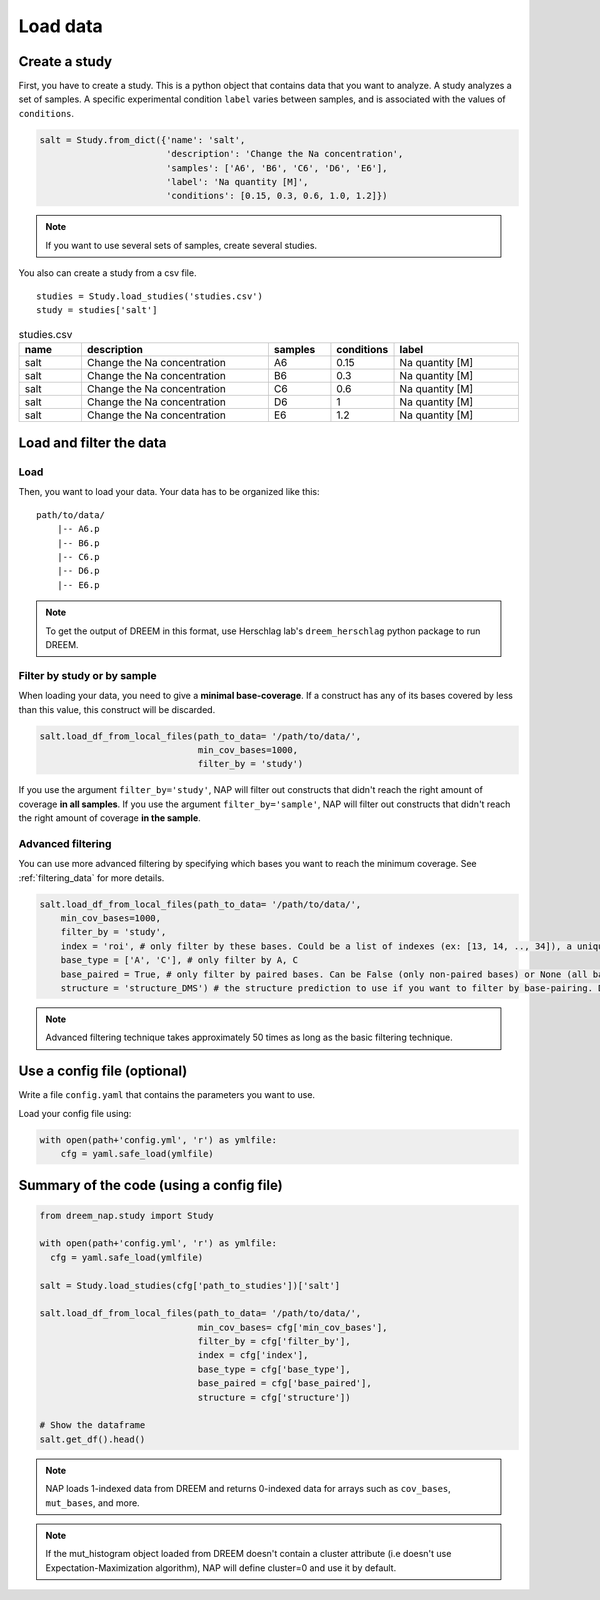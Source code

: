 .. _loading_data:

=========
Load data
=========

Create a study
==============

First, you have to create a study. This is a python object that contains data that you want to analyze. A study analyzes a set of samples. A specific experimental condition ``label`` varies between samples, and is associated with the values of ``conditions``.

.. code-block:: python

    salt = Study.from_dict({'name': 'salt',
                            'description': 'Change the Na concentration', 
                            'samples': ['A6', 'B6', 'C6', 'D6', 'E6'], 
                            'label': 'Na quantity [M]', 
                            'conditions': [0.15, 0.3, 0.6, 1.0, 1.2]})

.. note::
    
    If you want to use several sets of samples, create several studies.


You also can create a study from a csv file.

::

    studies = Study.load_studies('studies.csv')
    study = studies['salt']


.. list-table:: studies.csv
   :widths: 25 75 25 25 50
   :header-rows: 1

   * - name
     - description
     - samples
     - conditions
     - label
   * - salt
     - Change the Na concentration
     - A6
     - 0.15
     - Na quantity [M]
   * - salt
     - Change the Na concentration
     - B6
     - 0.3
     - Na quantity [M]
   * - salt
     - Change the Na concentration
     - C6
     - 0.6
     - Na quantity [M]
   * - salt
     - Change the Na concentration
     - D6
     - 1
     - Na quantity [M]
   * - salt
     - Change the Na concentration
     - E6
     - 1.2
     - Na quantity [M]


Load and filter the data
========================

Load
****


Then, you want to load your data. 
Your data has to be organized like this:

::

    path/to/data/
        |-- A6.p
        |-- B6.p
        |-- C6.p
        |-- D6.p
        |-- E6.p

.. note::

    To get the output of DREEM in this format, use Herschlag lab's ``dreem_herschlag`` python package to run DREEM.

Filter by study or by sample
****************************

When loading your data, you need to give a **minimal base-coverage**.
If a construct has any of its bases covered by less than this value, this construct will be discarded.

.. code-block:: python

    salt.load_df_from_local_files(path_to_data= '/path/to/data/', 
                                  min_cov_bases=1000, 
                                  filter_by = 'study')


If you use the argument ``filter_by='study'``, NAP will filter out constructs that didn't reach the right amount of coverage **in all samples**.
If you use the argument ``filter_by='sample'``, NAP will filter out constructs that didn't reach the right amount of coverage **in the sample**.

Advanced filtering
******************

You can use more advanced filtering by specifying which bases you want to reach the minimum coverage.
See :ref:`filtering_data` for more details.

.. code-block:: python

    salt.load_df_from_local_files(path_to_data= '/path/to/data/', 
        min_cov_bases=1000, 
        filter_by = 'study',
        index = 'roi', # only filter by these bases. Could be a list of indexes (ex: [13, 14, .., 34]), a unique sub-sequence (ex: 'ATCTAGGTTAC') or 'all' (default).
        base_type = ['A', 'C'], # only filter by A, C
        base_paired = True, # only filter by paired bases. Can be False (only non-paired bases) or None (all bases, default).
        structure = 'structure_DMS') # the structure prediction to use if you want to filter by base-pairing. Default is None.

.. note::

  Advanced filtering technique takes approximately 50 times as long as the basic filtering technique.


Use a config file (optional)
============================

Write a file ``config.yaml`` that contains the parameters you want to use.

.. code-block:: yaml
    :caption: config.yaml

    path_to_data: /Users/ymdt/src/data/Gabe
    path_to_studies: /Users/ymdt/src/data/Gabe/studies.csv
    min_cov_bases: 1000
    filter_by: study
    index: all
    base_type: ['A', 'C']
    base_paired: True
    structure: structure_DMS

Load your config file using:

.. code-block:: python

    with open(path+'config.yml', 'r') as ymlfile:
        cfg = yaml.safe_load(ymlfile)


Summary of the code (using a config file)
=========================================

.. code-block:: python

    from dreem_nap.study import Study

    with open(path+'config.yml', 'r') as ymlfile:
      cfg = yaml.safe_load(ymlfile)

    salt = Study.load_studies(cfg['path_to_studies'])['salt']

    salt.load_df_from_local_files(path_to_data= '/path/to/data/',
                                  min_cov_bases= cfg['min_cov_bases'],
                                  filter_by = cfg['filter_by'],
                                  index = cfg['index'],
                                  base_type = cfg['base_type'],
                                  base_paired = cfg['base_paired'],
                                  structure = cfg['structure'])

    # Show the dataframe
    salt.get_df().head()


.. note::    

    NAP loads 1-indexed data from DREEM and returns 0-indexed data for arrays such as ``cov_bases``, ``mut_bases``, and more.


.. note::    

    If the mut_histogram object loaded from DREEM doesn't contain a cluster attribute (i.e doesn't use Expectation-Maximization algorithm), NAP will define cluster=0 and use it by default.



